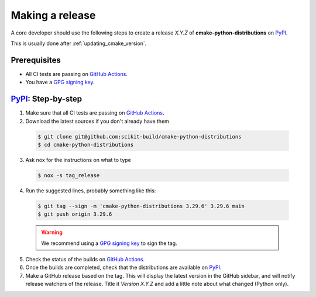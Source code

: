 .. _making_a_release:

================
Making a release
================

A core developer should use the following steps to create a release `X.Y.Z` of
**cmake-python-distributions** on `PyPI`_.

This is usually done after :ref:`updating_cmake_version`.

-------------
Prerequisites
-------------

* All CI tests are passing on `GitHub Actions`_.

* You have a `GPG signing key <https://help.github.com/articles/generating-a-new-gpg-key/>`_.


---------------------
`PyPI`_: Step-by-step
---------------------

1. Make sure that all CI tests are passing on `GitHub Actions`_.


2. Download the latest sources if you don't already have them

  .. code:: console

    $ git clone git@github.com:scikit-build/cmake-python-distributions
    $ cd cmake-python-distributions


3. Ask nox for the instructions on what to type

  .. code:: console

    $ nox -s tag_release


4. Run the suggested lines, probably something like this:

  .. code:: console

    $ git tag --sign -m 'cmake-python-distributions 3.29.6' 3.29.6 main
    $ git push origin 3.29.6

  .. warning::

      We recommend using a `GPG signing key <https://help.github.com/articles/generating-a-new-gpg-key/>`_
      to sign the tag.


5. Check the status of the builds on `GitHub Actions`_.

6. Once the builds are completed, check that the distributions are available on `PyPI`_.

7. Make a GitHub release based on the tag. This will display the latest version
   in the GitHub sidebar, and will notify release watchers of the release.
   Title it `Version X.Y.Z` and add a little note about what changed (Python only).


.. _GitHub Actions: https://github.com/scikit-build/cmake-python-distributions/actions/workflows/build.yml

.. _PyPI: https://pypi.org/project/cmake
